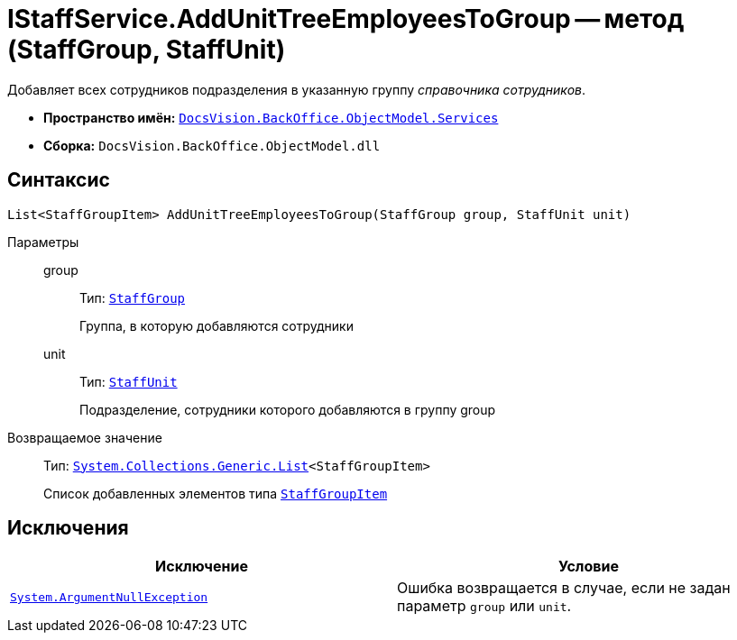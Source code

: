 = IStaffService.AddUnitTreeEmployeesToGroup -- метод (StaffGroup, StaffUnit)

Добавляет всех сотрудников подразделения в указанную группу _справочника сотрудников_.

* *Пространство имён:* `xref:api/DocsVision/BackOffice/ObjectModel/Services/Services_NS.adoc[DocsVision.BackOffice.ObjectModel.Services]`
* *Сборка:* `DocsVision.BackOffice.ObjectModel.dll`

== Синтаксис

[source,csharp]
----
List<StaffGroupItem> AddUnitTreeEmployeesToGroup(StaffGroup group, StaffUnit unit)
----

Параметры::
group:::
Тип: `xref:api/DocsVision/BackOffice/ObjectModel/StaffGroup_CL.adoc[StaffGroup]`
+
Группа, в которую добавляются сотрудники

unit:::
Тип: `xref:api/DocsVision/BackOffice/ObjectModel/StaffUnit_CL.adoc[StaffUnit]`
+
Подразделение, сотрудники которого добавляются в группу group

Возвращаемое значение::
Тип: `https://msdn.microsoft.com/ru-ru/library/6sh2ey19.aspx[System.Collections.Generic.List]<StaffGroupItem>`
+
Список добавленных элементов типа `xref:api/DocsVision/BackOffice/ObjectModel/StaffGroupItem_CL.adoc[StaffGroupItem]`

== Исключения

[cols=",",options="header"]
|===
|Исключение |Условие
|`http://msdn.microsoft.com/ru-ru/library/system.argumentnullexception.aspx[System.ArgumentNullException]` |Ошибка возвращается в случае, если не задан параметр `group` или `unit`.
|===
